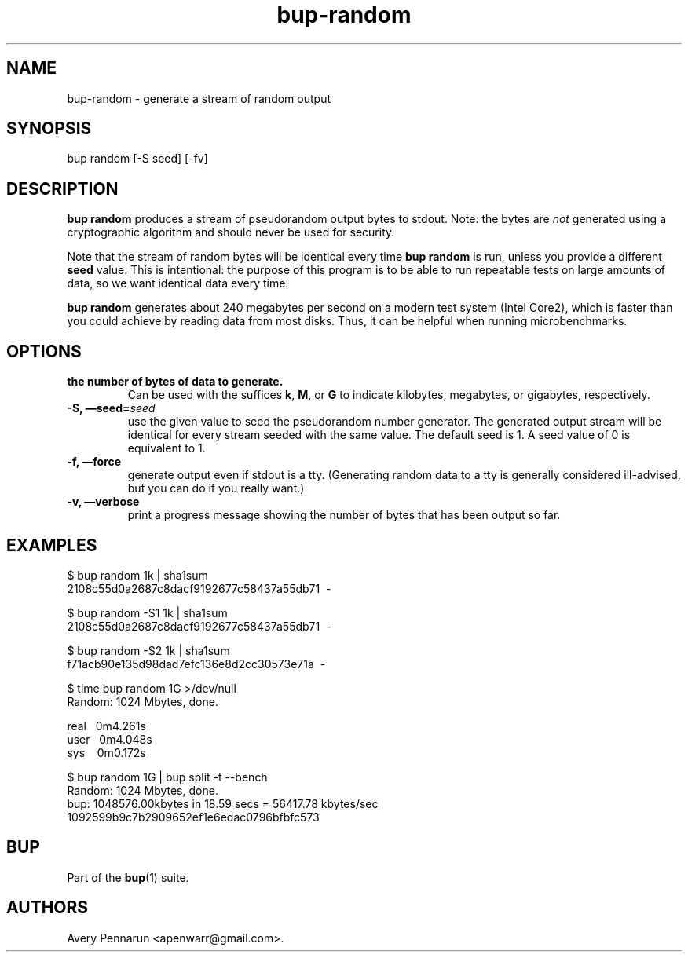 .TH bup-random 1 "2011\[en]06\[en]08" "Bup 0.25-rc1"
.SH NAME
.PP
bup-random - generate a stream of random output
.SH SYNOPSIS
.PP
bup random [-S seed] [-fv]
.SH DESCRIPTION
.PP
\f[B]bup\ random\f[] produces a stream of pseudorandom output bytes
to stdout.
Note: the bytes are \f[I]not\f[] generated using a cryptographic
algorithm and should never be used for security.
.PP
Note that the stream of random bytes will be identical every time
\f[B]bup\ random\f[] is run, unless you provide a different
\f[B]seed\f[] value.
This is intentional: the purpose of this program is to be able to
run repeatable tests on large amounts of data, so we want identical
data every time.
.PP
\f[B]bup\ random\f[] generates about 240 megabytes per second on a
modern test system (Intel Core2), which is faster than you could
achieve by reading data from most disks.
Thus, it can be helpful when running microbenchmarks.
.SH OPTIONS
.TP
.B 
the number of bytes of data to generate.
Can be used with the suffices \f[B]k\f[], \f[B]M\f[], or \f[B]G\f[]
to indicate kilobytes, megabytes, or gigabytes, respectively.
.RS
.RE
.TP
.B -S, \[em]seed=\f[I]seed\f[]
use the given value to seed the pseudorandom number generator.
The generated output stream will be identical for every stream
seeded with the same value.
The default seed is 1.
A seed value of 0 is equivalent to 1.
.RS
.RE
.TP
.B -f, \[em]force
generate output even if stdout is a tty.
(Generating random data to a tty is generally considered
ill-advised, but you can do if you really want.)
.RS
.RE
.TP
.B -v, \[em]verbose
print a progress message showing the number of bytes that has been
output so far.
.RS
.RE
.SH EXAMPLES
.PP
\f[CR]
      $\ bup\ random\ 1k\ |\ sha1sum
      2108c55d0a2687c8dacf9192677c58437a55db71\ \ -
      
      $\ bup\ random\ -S1\ 1k\ |\ sha1sum
      2108c55d0a2687c8dacf9192677c58437a55db71\ \ -
      
      $\ bup\ random\ -S2\ 1k\ |\ sha1sum
      f71acb90e135d98dad7efc136e8d2cc30573e71a\ \ -
      
      $\ time\ bup\ random\ 1G\ >/dev/null
      Random:\ 1024\ Mbytes,\ done.
      
      real\ \ \ 0m4.261s
      user\ \ \ 0m4.048s
      sys\ \ \ \ 0m0.172s
      
      $\ bup\ random\ 1G\ |\ bup\ split\ -t\ --bench
      Random:\ 1024\ Mbytes,\ done.
      bup:\ 1048576.00kbytes\ in\ 18.59\ secs\ =\ 56417.78\ kbytes/sec
      1092599b9c7b2909652ef1e6edac0796bfbfc573
\f[]
.SH BUP
.PP
Part of the \f[B]bup\f[](1) suite.
.SH AUTHORS
Avery Pennarun <apenwarr@gmail.com>.

